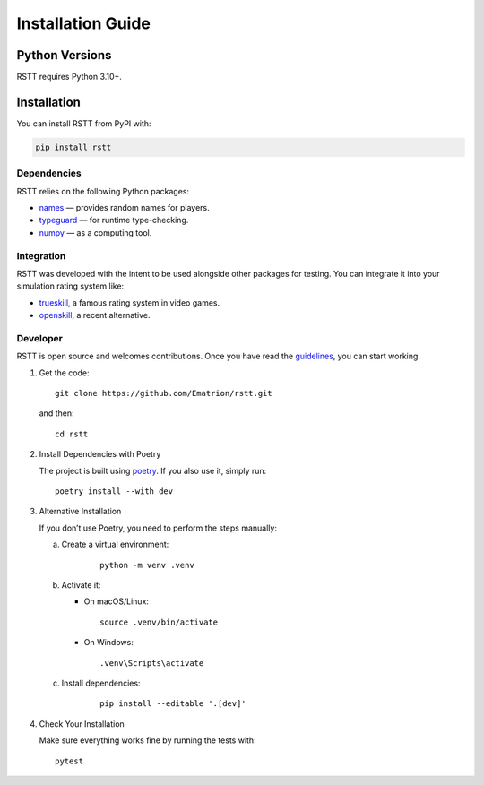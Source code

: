 .. _install:

===========================
Installation Guide
===========================

Python Versions
===============
RSTT requires Python 3.10+.

Installation
============

You can install RSTT from PyPI with:


.. code-block:: bash

    pip install rstt

Dependencies
------------

RSTT relies on the following Python packages:

* `names`_ — provides random names for players.

* `typeguard`_ — for runtime type-checking.

* `numpy`_ — as a computing tool.

Integration
-----------

RSTT was developed with the intent to be used alongside other packages for testing. You can integrate it into your simulation rating system like:

* `trueskill`_, a famous rating system in video games.

* `openskill`_, a recent alternative.

Developer
---------

RSTT is open source and welcomes contributions. Once you have read the `guidelines`_, you can start working.

1. Get the code:
   
   
   ::

       git clone https://github.com/Ematrion/rstt.git

   
   and then:
   
   
   ::
       
       cd rstt

2. Install Dependencies with Poetry

   The project is built using `poetry`_. If you also use it, simply run:
   
   
   ::
       
       poetry install --with dev

3. Alternative Installation

   If you don’t use Poetry, you need to perform the steps manually:

   a. Create a virtual environment:
   
       
       ::
              
              python -m venv .venv

   b. Activate it:

      - On macOS/Linux:
  
       
       ::
              
              source .venv/bin/activate

      - On Windows:

       
       ::
              
              .venv\Scripts\activate

   c. Install dependencies:
   
       
       ::
              
              pip install --editable '.[dev]'

4. Check Your Installation

   Make sure everything works fine by running the tests with::

       pytest

.. _names: https://pypi.org/project/names/
.. _typeguard: https://typeguard.readthedocs.io/en/latest/
.. _numpy: https://numpy.org
.. _trueskill: https://trueskill.org
.. _openskill: https://openskill.me/en/stable/

.. _guidelines: https://github.com/Ematrion/rstt/blob/main/CONTRIBUTING.md
.. _poetry: https://python-poetry.org
